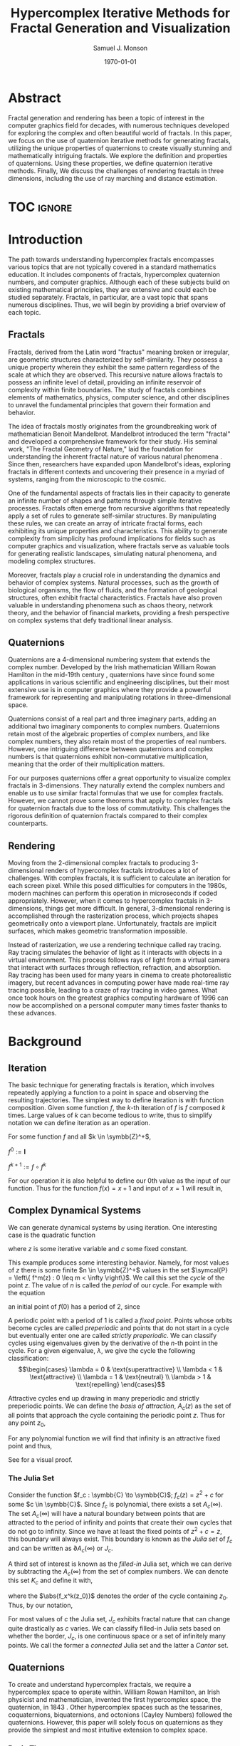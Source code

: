 * Config/Preamble :noexport:
** Header
#+title: Hypercomplex Iterative Methods for Fractal Generation and Visualization
#+AUTHOR: Samuel J. Monson
#+EMAIL: monsonsamuel@seattleu.edu
#+DATE: \today
#+LATEX_CLASS_OPTIONS: [11pt,hidelinks]
#+OPTIONS: toc:nil
** Emacs Config
#+startup: show2levels

#+begin_src emacs-lisp :exports results :results none :eval export
  (make-variable-buffer-local 'org-latex-title-command)
  (setq org-latex-listings t)
  ;; export snippet translations
  (add-to-list 'org-export-snippet-translation-alist
             '("l" . "latex"))
#+end_src

** LaTeX Config
*** Numbering
#+LATEX_HEADER: \numberwithin{equation}{section} % Number equations by section
*** Reduce Hyphenation
#+LATEX_HEADER: \hyphenpenalty=5000
#+LATEX_HEADER: \tolerance=700

*** Setup Indentation
#+LATEX_HEADER: \usepackage[indent=2.5em]{parskip}

*** Set Font
**** Packages
#+LATEX_HEADER: \usepackage{titling} % For title
#+LATEX_HEADER: \usepackage{titlesec} % For section headings
#+LATEX_HEADER: \usepackage{unicode-math} % For font loading
**** Define fonts
#+LATEX_HEADER: \newfontfamily\headingfont{Libre Baskerville}
#+LATEX_HEADER: \setmainfont{DejaVuSerif}
#+LATEX_HEADER: \setmathfont{DejaVu Math TeX Gyre}
#+LATEX_HEADER: \setmathfont{Fira Math}[range={\infty}] % Steal some symbols
#+LATEX_HEADER: \AtBeginDocument{\renewcommand{\setminus}{\mathbin{\backslash}}} % Replace setminus with nice backslash
**** Set fonts
#+LATEX_HEADER: \titleformat*{\section}{\LARGE\bfseries\headingfont}
#+LATEX_HEADER: \titleformat*{\subsection}{\Large\headingfont}
#+LATEX_HEADER: \titleformat*{\subsubsection}{\large\headingfont}
#+LATEX_HEADER: \renewcommand{\maketitlehooka}{\headingfont}
*** Define abs
#+LATEX_HEADER: \usepackage{mathtools}
#+LATEX_HEADER: \DeclarePairedDelimiter\abs{\lvert}{\rvert} % ABS: abs{}
*** Animate
#+LATEX_HEADER: \usepackage{animate}

*** Environments
**** Angled Small Vector
#+LATEX_HEADER: \newenvironment{asvector}{\left\langle\begin{smallmatrix}}{\end{smallmatrix}\right\rangle}
**** Angled Vector
#+LATEX_HEADER: \newenvironment{avector}{\left\langle\begin{matrix}}{\end{matrix}\right\rangle}
**** Tight Align
#+LATEX_HEADER: \newenvironment{talign}{\begin{equation}\begin{aligned}}{\end{aligned}\end{equation}}
#+LATEX_HEADER: \newenvironment{talign*}{\[\begin{aligned}}{\end{aligned}\]}
/#+LATEX_HEADER: \newenvironment{talign*}{\centering $\displaystyle\begin{aligned}}{\end{aligned}$\par}

**** Theorems
#+LATEX_HEADER: \usepackage{amsthm}
#+LATEX_HEADER: \newtheoremstyle{indentbf}{.5\topsep}{.5em}{\addtolength{\leftskip}{2.5em}}{-1.5em}{\bfseries\headingfont}{}{\newline}{}
#+LATEX_HEADER: \newtheoremstyle{bf}{.5\topsep}{.5em}{}{}{\bfseries\headingfont}{}{.5em}{}
***** Theorem
#+LATEX_HEADER: \theoremstyle{bf}
#+LATEX_HEADER: \newtheorem{thm}{Theorem}[section]

***** Definition
#+LATEX_HEADER: \theoremstyle{indentbf}
#+LATEX_HEADER: \newtheorem{defn}{Definition}[section]

**** Algorithm
#+LATEX_HEADER: \usepackage[ruled]{algorithm2e}

* Abstract
:PROPERTIES:
    :UNNUMBERED: t
:END:

Fractal generation and rendering has been a topic of interest in the computer graphics field for decades, with numerous techniques developed for exploring the complex and often beautiful world of fractals. In this paper, we focus on the use of quaternion iterative methods for generating fractals, utilizing the unique properties of quaternions to create visually stunning and mathematically intriguing fractals. We explore the definition and properties of quaternions. Using these properties, we define quaternion iterative methods. Finally, We discuss the challenges of rendering fractals in three dimensions, including the use of ray marching and distance estimation.

* TOC :ignore:

#+LATEX: \clearpage % Page break
#+TOC: headlines 3
#+LATEX: \clearpage % Page break

* Introduction

The path towards understanding hypercomplex fractals encompasses various topics that are not typically covered in a standard mathematics education. It includes components of fractals, hypercomplex quaternion numbers, and computer graphics. Although each of these subjects build on existing mathematical principles, they are extensive and could each be studied separately. Fractals, in particular, are a vast topic that spans numerous disciplines. Thus, we will begin by providing a brief overview of each topic.

** Fractals

Fractals, derived from the Latin word "fractus" meaning broken or irregular, are geometric structures characterized by self-similarity. They possess a unique property wherein they exhibit the same pattern regardless of the scale at which they are observed. This recursive nature allows fractals to possess an infinite level of detail, providing an infinite reservoir of complexity within finite boundaries. The study of fractals combines elements of mathematics, physics, computer science, and other disciplines to unravel the fundamental principles that govern their formation and behavior.

The idea of fractals mostly originates from the groundbreaking work of mathematician Benoit Mandelbrot. Mandelbrot introduced the term "fractal" and developed a comprehensive framework for their study. His seminal work, "The Fractal Geometry of Nature," laid the foundation for understanding the inherent fractal nature of various natural phenomena @@l:\cite{mandelbrot:1983}@@. Since then, researchers have expanded upon Mandelbrot's ideas, exploring fractals in different contexts and uncovering their presence in a myriad of systems, ranging from the microscopic to the cosmic.

One of the fundamental aspects of fractals lies in their capacity to generate an infinite number of shapes and patterns through simple iterative processes. Fractals often emerge from recursive algorithms that repeatedly apply a set of rules to generate self-similar structures. By manipulating these rules, we can create an array of intricate fractal forms, each exhibiting its unique properties and characteristics. This ability to generate complexity from simplicity has profound implications for fields such as computer graphics and visualization, where fractals serve as valuable tools for generating realistic landscapes, simulating natural phenomena, and modeling complex structures.

Moreover, fractals play a crucial role in understanding the dynamics and behavior of complex systems. Natural processes, such as the growth of biological organisms, the flow of fluids, and the formation of geological structures, often exhibit fractal characteristics. Fractals have also proven valuable in understanding phenomena such as chaos theory, network theory, and the behavior of financial markets, providing a fresh perspective on complex systems that defy traditional linear analysis. @@l:\cite{gleick:1988,barnsley:1988}@@

** Quaternions

Quaternions are a 4-dimensional numbering system that extends the complex number. Developed by the Irish mathematician William Rowan Hamilton in the mid-19th century @@l:\cite{hamilton:1866}@@, quaternions have since found some applications in various scientific and engineering disciplines, but their most extensive use is in computer graphics where they provide a powerful framework for representing and manipulating rotations in three-dimensional space.

Quaternions consist of a real part and three imaginary parts, adding an additional two imaginary components to complex numbers. Quaternions retain most of the algebraic properties of complex numbers, and like complex numbers, they also retain most of the properties of real numbers. However, one intriguing difference between quaternions and complex numbers is that quaternions exhibit non-commutative multiplication, meaning that the order of their multiplication matters.

For our purposes quaternions offer a great opportunity to visualize complex fractals in 3-dimensions. They naturally extend the complex numbers and enable us to use similar fractal formulas that we use for complex fractals. However, we cannot prove some theorems that apply to complex fractals for quaternion fractals due to the loss of commutativity. This challenges the rigorous definition of quaternion fractals compared to their complex counterparts.

** Rendering

Moving from the 2-dimensional complex fractals to producing 3-dimensional renders of hypercomplex fractals introduces a lot of challenges. With complex fractals, it is sufficient to calculate an iteration for each screen pixel. While this posed difficulties for computers in the 1980s, modern machines can perform this operation in microseconds if coded appropriately. However, when it comes to hypercomplex fractals in 3-dimensions, things get more difficult. In general, 3-dimensional  rendering is accomplished through the rasterization process, which projects shapes geometrically onto a viewport plane. Unfortunately, fractals are implicit surfaces, which makes geometric transformation impossible.

Instead of rasterization, we use a rendering technique called ray tracing. Ray tracing simulates the behavior of light as it interacts with objects in a virtual environment. This process follows rays of light from a virtual camera that interact with surfaces through reflection, refraction, and absorption. Ray tracing has been used for many years in cinema to create photorealistic imagery, but recent advances in computing power have made real-time ray tracing possible, leading to a craze of ray tracing in video games. What once took hours on the greatest graphics computing hardware of 1996 can now be accomplished on a personal computer many times faster thanks to these advances.

* Background

** Iteration

The basic technique for generating fractals is iteration, which involves repeatedly applying a function to a point in space and observing the resulting trajectories. The simplest way to define iteration is with function composition. Given some function $f$, the $k\text{-th}$ iteration of $f$ is $f$ composed $k$ times. Large values of $k$ can become tedious to write, thus to simplify notation we can define iteration as an operation.

#+LABEL: iter-def
#+ATTR_LATEX: :options [Function Iteration Operation]
#+BEGIN_defn
For some function $f$ and all $k \in \symbb{Z}^+$,

\noindent
$f^0 := \symbf{I}$

\noindent
$f^{k+1} := f \circ f^k$
#+END_defn

For our operation it is also helpful to define our 0th value as the input of our function. Thus for the function $f(x) = x + 1$ and input of $x=1$ will result in,
\begin{talign*}
    f^0(1) & = 1 \\
    f^1(1) & = 1 + 1 = 2 \\
    f^2(1) & = \left(1 + 1\right) + 1 = 3 \\
    f^3(1) & = \left(\left(1 + 1\right) + 1\right) + 1 = 4 \\
    & \vdots
\end{talign*}

** Complex Dynamical Systems
:PROPERTIES:
    :CUSTOM_ID: complex-dyn-sys
:END:

We can generate dynamical systems by using iteration. One interesting case is the quadratic function
#+LABEL: julia
\begin{equation}
f(z) = z^2 + c
\end{equation}
where $z$ is some iterative variable and $c$ some fixed constant.

This example produces some interesting behavior. Namely, for most values of $z$ there is some finite $n \in \symbb{Z}^+$ values in the set $\symcal{P} = \left\{ f^m(z) : 0 \leq m < \infty \right\}$. We call this set the /cycle/ of the point $z$. The value of $n$ is called the /period/ of our cycle. For example with the equation
\begin{equation}
f(z) = z^2 - 1
\end{equation}
an initial point of $f(0)$ has a period of 2, since
\begin{talign}
    f^0(0) & = 0^2 - 1 = -1 \\
    f^1(0) & = (-1)^2 - 1 = 0 \\
    f^2(0) & = 0^2 - 1 = -1 \\
    f^3(0) & = (-1)^2 - 1 = 0 \\
    & \vdots
\end{talign}

A periodic point with a period of 1 is called a /fixed point/. Points whose orbits become cycles are called /preperiodic/ and points that do not start in a cycle but eventually enter one are called /strictly preperiodic/. @@l:\cite{dang:2002}@@ We can classify cycles using eigenvalues given by the derivative of the $n\text{-th}$ point in the cycle. For a given eigenvalue, $\lambda$, we give the cycle the following classification:
\[\begin{cases}
    \lambda = 0 & \text{superattractive} \\
    \lambda < 1 & \text{attractive} \\
    \lambda = 1 & \text{neutral} \\
    \lambda > 1 & \text{repelling}
\end{cases}\]

Attractive cycles end up drawing in many preperiodic and strictly preperiodic points. We can define the /basis of attraction/, $A_c(z)$ as the set of all points that approach the cycle containing the periodic point $z$. Thus for any point $z_0$,
\begin{equation}
    A_c(z) = \left\{ z_0 : f^k(z_0) = z \text{ for some } k > 0 \right\}
\end{equation}

For any polynomial function we will find that infinity is an attractive fixed point and thus,
\begin{equation}
    A_c(\infty) = \left\{ z_0 : f^k(z_0) \to \infty \text{ as } k \to \infty \right\}
\end{equation}
See @@l:\cite{barnsley:1988}@@ for a visual proof.

*** The Julia Set

Consider the function $f_c : \symbb{C} \to \symbb{C}$; $f_c(z) = z^2 + c$ for some $c \in \symbb{C}$. Since $f_c$ is polynomial, there exists a set $A_c(\infty)$. The set $A_c(\infty)$ will have a natural boundary between points that are attracted to the period of infinity and points that create their own cycles that do not go to infinity. Since we have at least the fixed points of $z^2 + c = z$, this boundary will always exist. This boundary is known as the /Julia set/ of $f_c$ and can be written as $\partial A_c(\infty)$ or $J_c$.

A third set of interest is known as the /filled-in/ Julia set, which we can derive by subtracting the $A_c(\infty)$ from the set of complex numbers. We can denote this set $K_c$ and define it with,
\begin{equation*}
    K_c = \symbb{C} \setminus A_c(\infty) = \left\{ z_0 \in \symbb{C}: \abs{f^k_c \left(z_0 \right)} \text{ is not infinite for all } k \right\}
\end{equation*}
where the $\abs{f_x^k(z_0)}$ denotes the order of the cycle containing $z_0$. Thus, by our notation,
\begin{equation*}
    \partial K_c = J_c = \partial A_c(\infty)
\end{equation*}

For most values of $c$ the Julia set, $J_c$ exhibits fractal nature that can change quite drastically as $c$ varies. We can classify filled-in Julia sets based on whether the border, $J_c$, is one continuous space or a set of infinitely many points. We call the former a /connected/ Julia set and the latter a /Cantor/ set.

** Quaternions

To create and understand hypercomplex fractals, we require a hypercomplex space to operate within. William Rowan Hamilton, an Irish physicist and mathematician, invented the first hypercomplex space, the quaternion, in 1843 @@l:\cite{hamilton:1866}@@. Other hypercomplex spaces such as the tessarines, coquaternions, biquaternions, and octonions (Cayley Numbers) followed the quaternions. However, this paper will solely focus on quaternions as they provide the simplest and most intuitive extension to complex space.

*** Basic Theory

We can denote the set of quaternions as $\symbb{H}$. We can visualize the set $\symbb{H}$ with the direct product $\symbb{H} = \symbb{R} \oplus \symbb{P}$ where $\symbb{P}$ is a 3-dimensional Euclidean vector space. In this configuration a quaternion can be written as
\begin{equation}
    q = w + x\symbf{i} + y\symbf{j} + z\symbf{k}
\end{equation}
for some $w,x,y,z \in \symbb{R}$ where $q \in \symbb{H}$ and $\symbf{i},\symbf{j},\symbf{k}$ represent linearly independent unit vectors such that under quaternion multiplication
#+LABEL: q-def
\begin{equation}
    \symbf{i}^2 = \symbf{j}^2 = \symbf{k}^2 = \symbf{ijk} = -1
\end{equation}

From ([[q-def]]) we can derive a few other interesting relationships. First that
#+LABEL: q-unit
\begin{equation}
    \symbf{ij} = \symbf{k}; \symbf{jk} = \symbf{i}; \symbf{ki} = \symbf{j}
\end{equation}
but also
#+LABEL: q-unit-inverse
\begin{equation}
    \symbf{ji} = -\symbf{k}; \symbf{kj} = -\symbf{i}; \symbf{ik} = -\symbf{j}
\end{equation}
The combination ([[q-unit]]) and ([[q-unit-inverse]]) shows us that quaternion multiplication is noncommutative since we have different definitions for $\symbf{ij}$ and $\symbf{ji}$.

We can call a quaternion with a non-zero $w$ component and zeroed $x,y,z$ components a /real quaternion/ since it is analogous to a real number. Quaternions with a zeroed $w$ component and some non-zero combination of $x,y,z$ components are called /pure quaternions/. Because ([[q-def]]) only defines relationships between quaternion units, it is apparent that real quaternions are not affected by their noncommutative nature. In fact, real quaternion can be treated for all intents as real numbers just like real complex numbers.

*** Polynomials

Because of their noncommutativity, quaternion polynomials cannot be as simply described as other polynomials. Thus, a quaterntion polynomial can be defined as
\begin{equation}
    p(z) = \sum^l_{k=0} \sum^m_{i=0} p_{i0}zp_{i1}z \cdots zp_{ik}
\end{equation}
where $l,m \in \symbb{N}$, $p_{ij} \in \symbb{H}$ and $z$ is indeterminate. In this case, $l$ represents the highest degree of our polynomial.

*** TODO Extension of Complex Space :noexport:

An interesting property of quaternions noncommutatity is that it disappears when working in a purely complex subspace of one real component and one imaginary. We can show that

#+BEGIN_thm
There exists a mapping $f : \symbb{C} \to \symbb{H}$ where f(z) is closed under complex multiplication for all $z \in \symbb{C}$. Thus, $\symbb{C} < \symbb{H}$.
#+END_thm
#+BEGIN_proof
We can prove that quaternions reduce to complex space and that $\symbb{C} \subset \symbb{H}$. Let $q$ be a quaternion of the form $q = w + x\symbf{i} + y\symbf{j} + z\symbf{k}$, where $w,x,y,z \in \symbb{R}$.

We can define a function $f: \symbb{H} \to \symbb{C}$; $f(q) = w + x\symbf{i}$ that maps each quaternion to a complex number. That is, we take the real part of the quaternion and the coefficient of the $\symbf{i}$ unit to form a complex number.

We can show that this function is not one-to-one, since given $q_1,q_2 \in \symbb{H}$ where $q_1 = 1 + 2\symbf{i} + 3\symbf{j} + 4\symbf{k}$ and $q_1 = 1 + 2\symbf{i} + 6\symbf{j} + 2\symbf{k}$, $q_1 \neq q_2$ but $f(q_1) = 1 + 2\symbf{i} = f(q_2)$. Thus $f$ is not one-to-one.

To show that the function f is surjective, we need to show that for any complex number z = a + bi, there exists a quaternion q such that f(q) = z. We can define such a quaternion as:

q = a + bi + cj + dk

where c = d = 0. Then we have:

f(q) = a + bi

which is the original complex number z. Therefore, the function f is surjective.

To show that the function f is invertible, we need to define a function g: C → Q that maps each complex number to a quaternion. We can do this as follows:

g(z) = a + bi + cj + dk

where a and b are the real and imaginary parts of z, respectively, and c = d = 0.

Then we have:

f(g(z)) = a + bi

which is the original complex number z. Similarly, we have:

g(f(q)) = a + bi + 0j + 0k

which is the original quaternion q. Therefore, the functions f and g are inverses of each other.

In conclusion, the functions f and g define a one-to-one correspondence between quaternions and complex numbers, which proves that quaternions can be mapped to complex numbers.
#+END_proof

*** TODO Differentiation :noexport:
Differentiation of functions defined in terms of quaternions can be achieved using the generalization of the Cauchy-Riemann equations to the quaternionic setting.

** Ray Tracing

The algorithm for ray tracing involves simulating the paths of rays of light as they interact with surfaces in a scene to generate realistic 2-dimensional images of 3-dimensional objects. A ray is defined as a point in 3-space, known as the /origin/, plus a normalized vector known as the /direction/. The set of rays can be represented with the tuple $\symscr{R} = (\symbb{R}^3, \symbb{P})$.

To begin, the algorithm takes a scene containing the objects we wish to visualize. We define a point known as our /eye/ or /camera/ and we define a grid, known as our /image plane/ some set distance and direction away from the eye. In real terms, the image plane represents a computer display and the eye represents the point of perspective relative to the display.

The next step is to generate rays that originate from the eye point and pass through each pixel on the image plane. These rays are traced through the scene by testing for intersections with the objects in the scene. If an intersection is found, the algorithm calculates the color and shading of the object at that intersection point.

To calculate the color and shading, the algorithm considers the properties of the surface material, such as its reflectivity and transparency, as well as the position and intensity of light sources in the scene. This information is used to determine the color of the object at the intersection point, which is then projected onto the corresponding pixel on the image plane.

The process of generating and tracing rays for each pixel on the image plane is repeated until all pixels have been processed, resulting in a complete image of the scene.

We can formally write this algorithm for tracing the object $\symtt{O}$ where $B$ is a maximum ray length condition and $\delta$ is some small amount to increment by:
#+CAPTION: Ray Tracing
\begin{algorithm}
$e \in \symbb{R}^3$
$R \gets \{ r \in \symscr{R} : \text{origin is } e \text{ and ray intersects image plane} \}$
\For{$r \in R$}{
    $p_0 \gets$ point of intersection between $r$ and image plane \\
    $p \gets p_0$ \\
    \While{$\abs{e-p} < B$}{
        \eIf{$p$ intersects $\symtt{O}$}{
            Calculate surface for $p$ and display at $p_0$ \\
            \textbf{break}
        }{
            $p \gets p + \delta$
        }
    }
}
\end{algorithm}

* Main Results

** Quaternion Julia Set

Just like the complex case, Julia sets can be generated by quaternion polynomials. Let $p(z)$ be some quaternion polynomial. Then, for any quaternion $q$, there exists another quaternion $p(q)$. This means we can preform the iterative operation from definition [[iter-def]] on quaternion polynomial functions.

Since we are able to iterate quaternion polynomials, we can apply the same analysis seen in the section [[#complex-dyn-sys]] to quaternions. Assuming the same definitions for fixed points and cycles, we can define our basis of attraction for a Julia set generated by the polynomial function $p(z)$ to be $A_p(\infty)$. Thus we can define a Julia set $J_p = \partial A_p(\infty)$ and the filled-in Julia set
\begin{equation*}
    K_p = \symbb{H} \setminus A_c(\infty) = \left\{ z_0 \in \symbb{H}: \abs{p^k \left(z_0 \right)} \text{ is not infinite for all } k \right\}
\end{equation*}

** Ray Tracing Quaternion Fractals

To render quaternion fractals, we can adapt the ray tracing algorithm to our case:

#+CAPTION: Ray Tracing Fractals
\begin{algorithm}
$e \in \symbb{R}^3$
$R \gets \{ r \in \symscr{R} : \text{origin is } e \text{ and ray intersects image plane} \}$
\For{$r \in R$}{
    $p_0 \gets$ point of intersection between $r$ and image plane \\
    $p \gets p_0$ \\
    \While{$\abs{e-p} < B$}{
        \eIf{$\abs{f^k_q(p)} \not\to \infty$ as $k \to \infty$}{
            Calculate surface for $p$ and display at $p_0$ \\
            \textbf{break}
        }{
            $p \gets p + \delta$
        }
    }
}
\end{algorithm}

The algorithm has a few issues that need to be addressed. Firstly, although we have described quaternions as a 4-dimensional numbering system, science has only allowed us to observe up to the third dimension. We will present a solution to this problem in section [[#quat-to-real]].

Secondly, the algorithm is computationally expensive to render. For instance, when rendering to a typical 1920x1080 pixel computer display with 2,073,600 rays, assuming a maximum length of 2 for each ray, and incrementing $\delta = 0.0005$ along each ray, we need to calculate a fractal intersection 4000 times per ray. This amounts to a total of 8,294,400,000 tests. In section [[#marching]], we will discuss some optimization techniques to address this issue.

*** Mapping Quaternions to Real Space
:PROPERTIES:
    :CUSTOM_ID: quat-to-real
:END:

We can solve the human lack of dimensionality by mapping our quaternion fractals into a 3-dimensional space. We do this by ignoring one dimension. For example, given $q = x\symbf{i} + y\symbf{j} + z\symbf{k}$ we can take the slice $\left\{w + x\symbf{i} + y\symbf{j} + 0\symbf{k} \right\}$ and define a function $g : \left\{w + x\symbf{i} + y\symbf{j} + 0\symbf{k} \right\} \to \symbb{R}^3$ such that
#+LABEL: q-to-real
\begin{equation}
    g(q) = (w,x,y)
\end{equation}

We can then take advantage of the equations ([[q-unit]]) and ([[q-unit-inverse]]) to rotate the dimension hidden by ([[q-to-real]]) into focus. For example if we multiply $q$ by $\symbf{k}$ and then take $g(q\symbf{k})$ we will get
\begin{talign*}
    g\left(q \symbf{k}\right) & = g\left(w\symbf{k} + x\symbf{ik} + y\symbf{jk} + z\symbf{k}^2 \right) \\
    & = g\left(w\symbf{k} - x\symbf{j} + y\symbf{i} - z \right) \\
    & = g\left(-z + y\symbf{i} - x\symbf{j} +  w\symbf{k} \right) \\
    & = (-z,y,-x)
\end{talign*}

*** Ray Marching and Distance Estimation
:PROPERTIES:
    :CUSTOM_ID: marching
:END:

Ray marching is a technique used to optimize ray tracing by reducing the number of iterations needed per ray. Instead of taking fixed steps along the ray, the distance to the fractal surface is estimated at each point and the ray is advanced by that distance. This allows for adaptive step sizes that can be reduced as the distance to the fractal surface decreases, resulting in more accurate rendering with fewer iterations.

To achieve this, we need to be able to estimate the distance to the fractal surface at any given point along the ray. This is where distance estimation comes into play. Distance estimation is a technique used to approximate the distance to the fractal surface at any point in space.

For quaternion fractals of the form $f_p(z) + q$, where $q \in \symbb{H}$ and $n \in \symbb{Z}^+$, we can use the formula
\begin{equation}
    a \frac{f_p^k(z)}{\left(f_p^k\left(z\right)\right)'} < \delta
\end{equation}
where $a$ is some constant parameter, to determine the lower bound of our distance to the fractal.

With the distance estimate, we can now perform ray marching to efficiently render the fractal. At each point along the ray, we estimate the distance to the fractal surface and advance along the ray by that distance. We repeat this process until we either reach the fractal surface or we exceed a maximum number of iterations. By using adaptive step sizes, we can achieve more accurate rendering with fewer iterations, resulting in faster rendering times.

* Conclusion

In conclusion, this paper has presented an exploration into the use of quaternion polynomials to generate fractals in 3D space and the adaptation of ray tracing algorithms to render these fractals. By defining quaternion Julia sets and filled-in Julia sets, we have shown how the dynamics of hypercomplex systems can be analyzed and visualized through fractals. Our adapted ray tracing algorithm for rendering quaternion fractals provides a powerful tool for visualizing these complex structures, though it is computationally expensive. Finally, we discussed various optimization techniques to address this issue, such as marching cubes, which can significantly reduce computation time.

* Bibliography :ignore:

#+LATEX: \clearpage % Page break
#+LATEX: \nocite{*} % Enables all sources in bib
#+LATEX: \bibliography{sources}
#+LATEX: \bibliographystyle{alpha}
